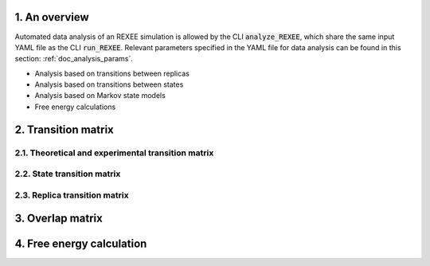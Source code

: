 1. An overview
==============
Automated data analysis of an REXEE simulation is allowed by the CLI :code:`analyze_REXEE`, which
share the same input YAML file as the CLI :code:`run_REXEE`. Relevant parameters specified in the YAML
file for data analysis can be found in this section: :ref:`doc_analysis_params`.

- Analysis based on transitions between replicas
- Analysis based on transitions between states
- Analysis based on Markov state models
- Free energy calculations


2. Transition matrix
====================
2.1. Theoretical and experimental transition matrix 
---------------------------------------------------

2.2. State transition matrix
----------------------------

2.3. Replica transition matrix
------------------------------

3. Overlap matrix
=================

4. Free energy calculation
==========================
